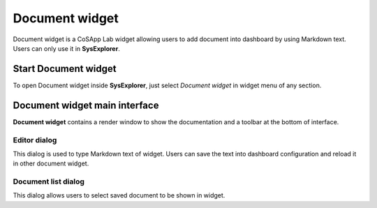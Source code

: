=====================
Document widget
=====================

Document widget is a CoSApp Lab widget allowing users to add document into dashboard by using Markdown text. Users can only use it in **SysExplorer**.

---------------------------
Start Document widget 
---------------------------

To open Document widget inside **SysExplorer**, just select *Document widget* in widget menu of any section. 

------------------------------------
Document widget main interface
------------------------------------

**Document widget** contains a render window to show the documentation and a toolbar at the bottom of interface.

.. image:: ../img/Document_widget_main.png
   :width: 100%   

Editor dialog
======================

This dialog is used to type Markdown text of widget. Users can save the text into dashboard configuration and reload it in other document widget.

.. image:: ../img/Document_widget_editor.png
   :width: 100% 

Document list dialog
======================

This dialog allows users to select saved document to be shown in widget.
